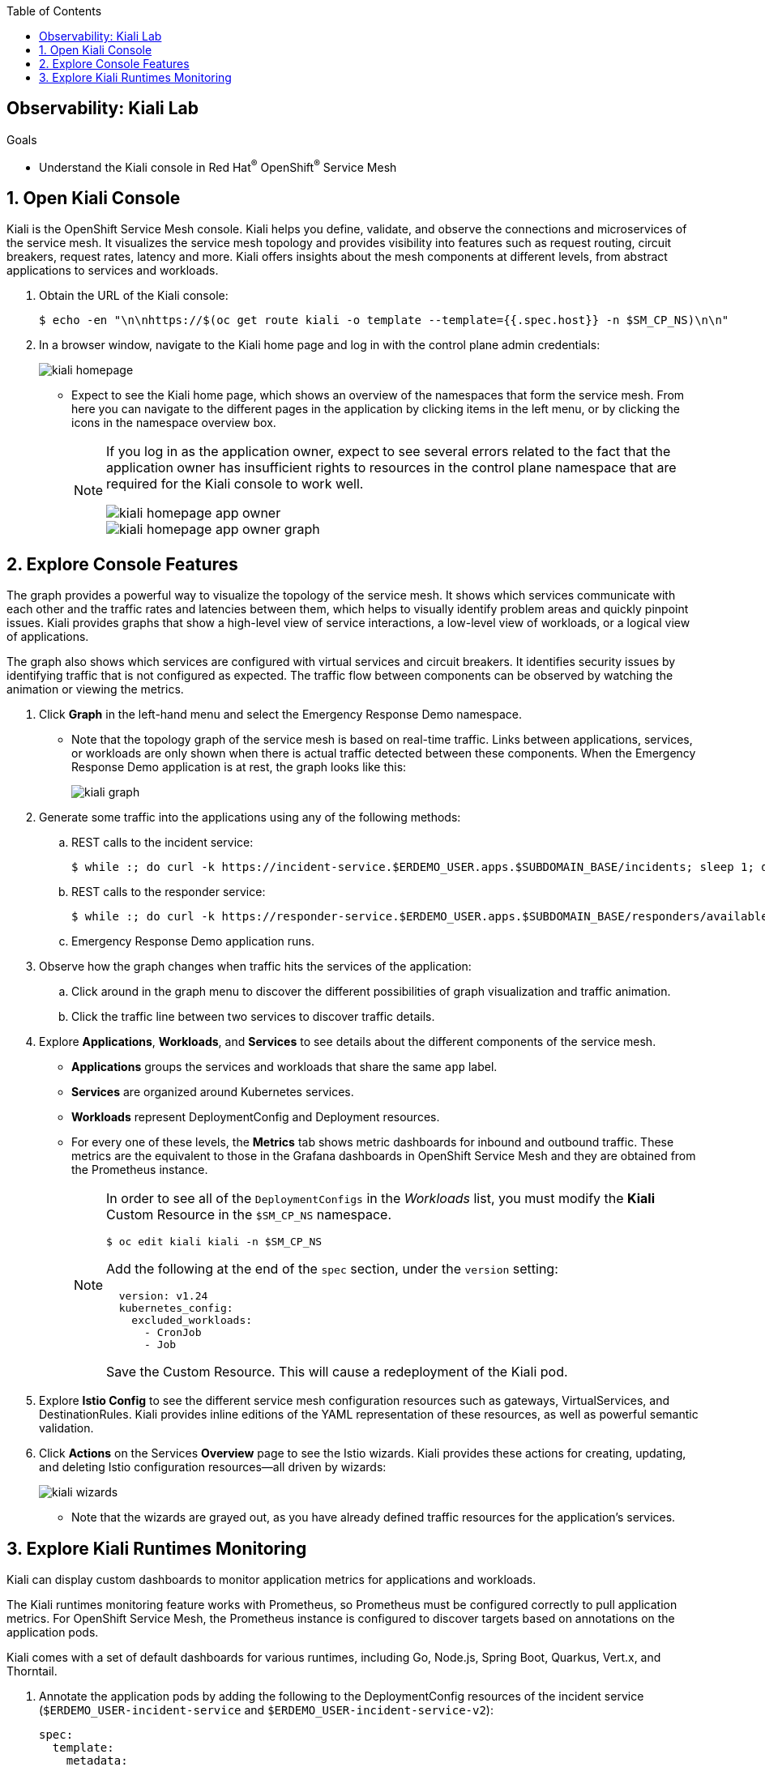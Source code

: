 :noaudio:
:scrollbar:
:toc2:
:linkattrs:
:data-uri:

== Observability: Kiali Lab

.Goals
* Understand the Kiali console in Red Hat^(R)^ OpenShift^(R)^ Service Mesh

:numbered:

== Open Kiali Console

Kiali is the OpenShift Service Mesh console. Kiali helps you define, validate, and observe the connections and microservices of the service mesh. It visualizes the service mesh topology and provides visibility into features such as request routing, circuit breakers, request rates, latency and more. Kiali offers insights about the mesh components at different levels, from abstract applications to services and workloads.

. Obtain the URL of the Kiali console:
+
----
$ echo -en "\n\nhttps://$(oc get route kiali -o template --template={{.spec.host}} -n $SM_CP_NS)\n\n"
----
. In a browser window, navigate to the Kiali home page and log in with the control plane admin credentials:
+
image::images/kiali-homepage.png[]

* Expect to see the Kiali home page, which shows an overview of the namespaces that form the service mesh. From here you can navigate to the different pages in the application by clicking items in the left menu, or by clicking the icons in the namespace overview box.
+
[NOTE]
====
If you log in as the application owner, expect to see several errors related to the fact that the application owner has insufficient rights to resources in the control plane namespace that are required for the Kiali console to work well.

image::images/kiali-homepage-app-owner.png[]
image::images/kiali-homepage-app-owner-graph.png[]
====

== Explore Console Features

The graph provides a powerful way to visualize the topology of the service mesh. It shows which services communicate with each other and the traffic rates and latencies between them, which helps to visually identify problem areas and quickly pinpoint issues. Kiali provides graphs that show a high-level view of service interactions, a low-level view of workloads, or a logical view of applications.

The graph also shows which services are configured with virtual services and circuit breakers. It identifies security issues by identifying traffic that is not configured as expected. The traffic flow between components can be observed by watching the animation or viewing the metrics.

. Click *Graph* in the left-hand menu and select the Emergency Response Demo namespace.
* Note that the topology graph of the service mesh is based on real-time traffic. Links between applications, services, or workloads are only shown when there is actual traffic detected between these components. When the Emergency Response Demo application is at rest, the graph looks like this:
+
image::images/kiali-graph.png[]
. Generate some traffic into the applications using any of the following methods:
.. REST calls to the incident service:
+
----
$ while :; do curl -k https://incident-service.$ERDEMO_USER.apps.$SUBDOMAIN_BASE/incidents; sleep 1; done
----
.. REST calls to the responder service:
+
----
$ while :; do curl -k https://responder-service.$ERDEMO_USER.apps.$SUBDOMAIN_BASE/responders/available; sleep 1; done
----
.. Emergency Response Demo application runs.
. Observe how the graph changes when traffic hits the services of the application:
.. Click around in the graph menu to discover the different possibilities of graph visualization and traffic animation.
.. Click the traffic line between two services to discover traffic details.

. Explore *Applications*, *Workloads*, and *Services* to see details about the different components of the service mesh.
* *Applications* groups the services and workloads that share the same `app` label.
* *Services* are organized around Kubernetes services.
* *Workloads* represent DeploymentConfig and Deployment resources.
* For every one of these levels, the *Metrics* tab shows metric dashboards for inbound and outbound traffic. These metrics are the equivalent to those in the Grafana dashboards in OpenShift Service Mesh and they are obtained from the Prometheus instance.
+
[NOTE]
====
In order to see all of the `DeploymentConfigs` in the _Workloads_ list, you must modify the *Kiali* Custom Resource in the `$SM_CP_NS` namespace.

----
$ oc edit kiali kiali -n $SM_CP_NS
----

Add the following at the end of the `spec` section, under the `version` setting:

----
  version: v1.24
  kubernetes_config:
    excluded_workloads:
      - CronJob
      - Job
----

Save the Custom Resource. This will cause a redeployment of the Kiali pod.
====

. Explore *Istio Config* to see the different service mesh configuration resources such as gateways, VirtualServices, and DestinationRules. Kiali provides inline editions of the YAML representation of these resources, as well as powerful semantic validation.

. Click *Actions* on the Services *Overview* page to see the Istio wizards. Kiali provides these actions for creating, updating, and deleting Istio configuration resources--all driven by wizards:
+
image::images/kiali-wizards.png[]
* Note that the wizards are grayed out, as you have already defined traffic resources for the application's services.


== Explore Kiali Runtimes Monitoring

Kiali can display custom dashboards to monitor application metrics for applications and workloads.

The Kiali runtimes monitoring feature works with Prometheus, so Prometheus must be configured correctly to pull application metrics. For OpenShift Service Mesh, the Prometheus instance is configured to discover targets based on annotations on the application pods.

Kiali comes with a set of default dashboards for various runtimes, including Go, Node.js, Spring Boot, Quarkus, Vert.x, and Thorntail.

. Annotate the application pods by adding the following to the DeploymentConfig resources of the incident service (`$ERDEMO_USER-incident-service` and `$ERDEMO_USER-incident-service-v2`):
+
----
spec:
  template:
    metadata:
      annotations:
        kiali.io/runtimes: 'quarkus'
        prometheus.io/path: /metrics
        prometheus.io/port: '8080'
        prometheus.io/scheme: https
        prometheus.io/scrape: 'true'
        sidecar.istio.io/inject: 'true'
        sidecar.istio.io/rewriteAppHTTPProbers: 'true'
----

* The `prometheus.io` annotations are for discovery by Prometheus.
* The `kiali.io/runtimes` is a comma-separated list of runtimes that tell Kiali which kind of runtime the pod represents. This annotation is optional, as Kiali automatically tries to discover dashboards that are relevant for a given application or workload.
. Wait until the incident service pods are redeployed, then generate traffic to the incident service:
+
----
$ while :; do curl -k https://incident-service.$ERDEMO_USER.apps.$SUBDOMAIN_BASE/incidents; sleep 1; done
----
. In the Kiali console, click *Applications* and open the page for the `$ERDEMO_USER-incident-service` application:
+
image::images/kiali-runtimes-metrics.png[]
* Note that the page shows an extra tab: *Quarkus Metrics*.
. Click *Workloads* and select either the `$ERDEMO_USER-incident-service` or the `$ERDEMO_USER-incident-service-v2` workload:
+
image::images/kiali-runtimes-metrics-2.png[]
* Note the application metric dashboard here as well.

. Kiali allows to define and integrate custom dashboards with the `MonitoringDashboard` custom resource. We can use this feature to fix the Quarkus dashboard.
* Create a custom Kiali dashboard:
+
----
$ echo "
apiVersion: monitoring.kiali.io/v1alpha1
kind: MonitoringDashboard
metadata:
  name: quarkus-fixed
spec:
  discoverOn: base_thread_count
  items:
  - chart:
      dataType: raw
      metricName: base_thread_count
      name: Thread count
      spans: 4
  - chart:
      dataType: raw
      metricName: base_memory_usedHeap_bytes
      name: Used heap
      spans: 4
      unit: bytes
  - chart:
      dataType: raw
      metricName: vendor_memory_usedNonHeap_bytes
      name: Used non-heap
      spans: 4
      unit: bytes
  - chart:
      dataType: raw
      metricName: 'base_gc_time_total_seconds'
      name: Total GC time
      spans: 3
      unit: seconds
  - chart:
      dataType: raw
      metricName: 'base_gc_total'
      name: Total GC count
      spans: 3
  runtime: Quarkus
  title: Quarkus Metrics Fixed
" | tee kiali-custom-dashboard.yml
----
+
----
$ oc create -f kiali-custom-dashboard.yml -n $SM_CP_NS
----
* Annotate the application pods by adding the `kiali.io/dashboards: quarkus-fixed` annotation to the DeploymentConfig resources of the incident service (`$ERDEMO_USER-incident-service` and `$ERDEMO_USER-incident-service-v2`):
+
----
      annotations:
        kiali.io/runtimes: quarkus
        kiali.io/dashboards: quarkus-fixed
        prometheus.io/path: /metrics
        prometheus.io/port: '8080'
        prometheus.io/scheme: https
        prometheus.io/scrape: 'true'
        sidecar.istio.io/inject: 'true'
        sidecar.istio.io/rewriteAppHTTPProbers: 'true'
----
* In the Kiali console, click *Applications* and open the page for the `$ERDEMO_USER-incident-service` application:
+
image::images/kiali-custom-dashboard.png[]
* Note that the page shows an extra tabs: *Quarkus Metrics Fixed*.


This concludes the lab. You learned about the features of the Kiali console in OpenShift Service Mesh.
